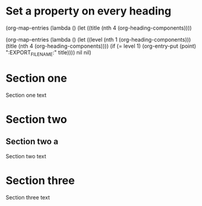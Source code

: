 
* Set a property on every heading
  :PROPERTIES:
  ::EXPORT_FILE_NAME:: Set a property on every heading
  :END:


  (org-map-entries
             (lambda ()
               (let ((title (nth 4 (org-heading-components))))


(org-map-entries
             (lambda ()
               (let ((level (nth 1 (org-heading-components)))
                     (title (nth 4 (org-heading-components))))
                 (if (= level 1)
                     (org-entry-put (point) ":EXPORT_FILE_NAME:" title))))
 nil nil)


* Section one
  :PROPERTIES:
  ::EXPORT_FILE_NAME:: Section one
  :END:
Section one text
* Section two
  :PROPERTIES:
  ::EXPORT_FILE_NAME:: Section two
  :END:
** Section two a
Section two text
* Section three
  :PROPERTIES:
  ::EXPORT_FILE_NAME:: Section three
  :END:
Section three text
